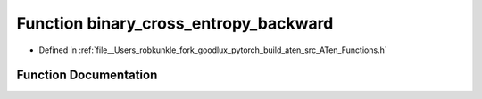 .. _function_at__binary_cross_entropy_backward:

Function binary_cross_entropy_backward
======================================

- Defined in :ref:`file__Users_robkunkle_fork_goodlux_pytorch_build_aten_src_ATen_Functions.h`


Function Documentation
----------------------


.. doxygenfunction:: at::binary_cross_entropy_backward
